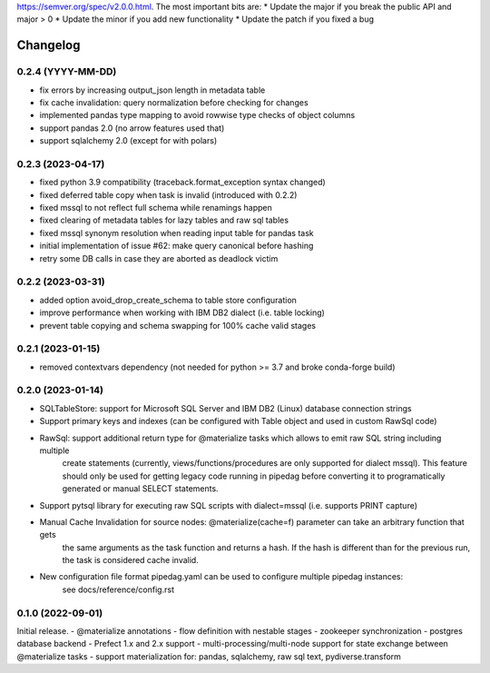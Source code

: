 .. Versioning follows semantic versioning, see also
https://semver.org/spec/v2.0.0.html. The most important bits are:
* Update the major if you break the public API and major > 0
* Update the minor if you add new functionality
* Update the patch if you fixed a bug

Changelog
=========

0.2.4 (YYYY-MM-DD)
------------------
- fix errors by increasing output_json length in metadata table
- fix cache invalidation: query normalization before checking for changes
- implemented pandas type mapping to avoid rowwise type checks of object columns
- support pandas 2.0 (no arrow features used that)
- support sqlalchemy 2.0 (except for with polars)

0.2.3 (2023-04-17)
------------------
- fixed python 3.9 compatibility (traceback.format_exception syntax changed)
- fixed deferred table copy when task is invalid (introduced with 0.2.2)
- fixed mssql to not reflect full schema while renamings happen
- fixed clearing of metadata tables for lazy tables and raw sql tables
- fixed mssql synonym resolution when reading input table for pandas task
- initial implementation of issue #62: make query canonical before hashing
- retry some DB calls in case they are aborted as deadlock victim

0.2.2 (2023-03-31)
------------------
- added option avoid_drop_create_schema to table store configuration
- improve performance when working with IBM DB2 dialect (i.e. table locking)
- prevent table copying and schema swapping for 100% cache valid stages

0.2.1 (2023-01-15)
------------------
- removed contextvars dependency (not needed for python >= 3.7 and broke conda-forge build)

0.2.0 (2023-01-14)
------------------
- SQLTableStore: support for Microsoft SQL Server and IBM DB2 (Linux) database connection strings
- Support primary keys and indexes (can be configured with Table object and used in custom RawSql code)
- RawSql: support additional return type for @materialize tasks which allows to emit raw SQL string including multiple
   create statements (currently, views/functions/procedures are only supported for dialect mssql). This feature should
   only be used for getting legacy code running in pipedag before converting it to programatically generated or manual
   SELECT statements.
- Support pytsql library for executing raw SQL scripts with dialect=mssql (i.e. supports PRINT capture)
- Manual Cache Invalidation for source nodes: @materialize(cache=f) parameter can take an arbitrary function that gets
   the same arguments as the task function and returns a hash. If the hash is different than for the previous run, the
   task is considered cache invalid.
- New configuration file format pipedag.yaml can be used to configure multiple pipedag instances:
   see docs/reference/config.rst

0.1.0 (2022-09-01)
------------------
Initial release.
- @materialize annotations
- flow definition with nestable stages
- zookeeper synchronization
- postgres database backend
- Prefect 1.x and 2.x support
- multi-processing/multi-node support for state exchange between @materialize tasks
- support materialization for: pandas, sqlalchemy, raw sql text, pydiverse.transform